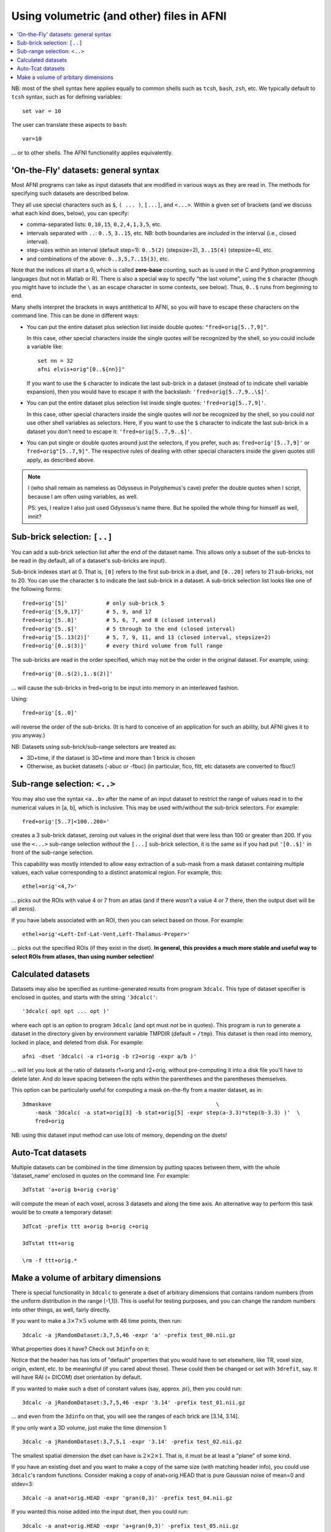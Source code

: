 

.. _tut_afni_gen_files_gen:

******************************************
Using volumetric (and other) files in AFNI
******************************************

.. contents:: :local:

.. highlight:: Tcsh

NB: most of the shell syntax here applies equally to common shells
such as ``tcsh``, ``bash``, ``zsh``, etc.  We typically default to
``tcsh`` syntax, such as for defining variables::
  
  set var = 10

The user can translate these aspects to ``bash``::

  var=10

\.\.\. or to other shells.  The AFNI functionality applies
equivalently.


.. _tut_afni_data_files_gen_fly:

'On-the-Fly' datasets: general syntax
==============================================

Most AFNI programs can take as input datasets that are modified in
various ways as they are read in. The methods for specifying such
datasets are described below.

They all use special characters such as ``$``, ``( ... )``, ``[...]``,
and ``<...>``.  Within a given set of brackets (and we discuss what
each kind does, below), you can specify: 

* comma-separated lists: ``0,10,15``, ``0,2,4,1,3,5``, etc.

* intervals separated with ``..``: ``0..5``, ``3..15``, etc.  NB: both
  boundaries are *included* in the interval (i.e., closed interval).

* step-sizes within an interval (default step=1): ``0..5(2)``
  (stepsize=2), ``3..15(4)`` (stepsize=4), etc.

* and combinations of the above: ``0..3,5,7..15(3)``, etc.

Note that the indices all start a 0, which is called **zero-base**
counting, such as is used in the C and Python programming languages
(but not in Matlab or R).  There is also a special way to specify "the
last volume", using the ``$`` character (though you might have to
include the ``\`` as an escape character in some contexts, see below).
Thus, ``0..$`` runs from beginning to end.

Many shells interpret the brackets in ways antithetical to AFNI, so
you will have to escape these characters on the command line. This can
be done in different ways:

* You can put the entire dataset plus selection list inside double
  quotes: ``"fred+orig[5..7,9]"``.  

  In this case, other special characters inside the single quotes
  *will* be recognized by the shell, so you could include a variable
  like::

    set nn = 32
    afni elvis+orig"[0..${nn}]"

  If you want to use the ``$`` character to indicate the last
  sub-brick in a dataset (instead of to indicate shell variable
  expansion), then you would have to escape it with the backslash:
  ``'fred+orig[5..7,9..\$]'``.

* You can put the entire dataset plus selection list inside single
  quotes: ``'fred+orig[5..7,9]'``.  

  In this case, other special characters inside the single quotes will
  *not* be recognized by the shell, so you could *not* use other shell
  variables as selectors.  Here, if you want to use the ``$``
  character to indicate the last sub-brick in a dataset you don't need
  to escape it: ``'fred+orig[5..7,9..$]'``.

* You can put single or double quotes around just the selectors, if
  you prefer, such as: ``fred+orig'[5..7,9]'`` or
  ``fred+orig"[5..7,9]"``.  The respective rules of dealing with other
  special characters inside the given quotes still apply, as described
  above.

.. note:: I (who shall remain as nameless as Odysseus in Polyphemus's
          cave) prefer the double quotes when I script, because I am
          often using variables, as well.

          PS: yes, I realize I also just used Odysseus's name there.
          But he spoiled the whole thing for himself as well, innit?

Sub-brick selection: ``[..]``
================================

You can add a sub-brick selection list after the end of the dataset
name. This allows only a subset of the sub-bricks to be read in (by
default, all of a dataset's sub-bricks are input). 

Sub-brick indexes start at 0.  That is, ``[0]`` refers to the first
sub-brick in a dset, and ``[0..20]`` refers to 21 sub-bricks, not
to 20.  You can use the character ``$`` to indicate the last sub-brick
in a dataset. A sub-brick selection list looks like one of the
following forms::

   fred+orig'[5]'            # only sub-brick 5
   fred+orig'[5,9,17]'       # 5, 9, and 17
   fred+orig'[5..8]'         # 5, 6, 7, and 8 (closed interval)
   fred+orig'[5..$]'         # 5 through to the end (closed interval)
   fred+orig'[5..13(2)]'     # 5, 7, 9, 11, and 13 (closed interval, stepsize=2)
   fred+orig'[0..$(3)]'      # every third volume from full range


The sub-bricks are read in the order specified, which may not be the
order in the original dataset. For example, using::

  fred+orig'[0..$(2),1..$(2)]'

\.\.\. will cause the sub-bricks in fred+orig to be input into memory
in an interleaved fashion. 

Using::

  fred+orig'[$..0]'

will reverse the order of the sub-bricks. (It is hard to conceive of
an application for such an ability, but AFNI gives it to you anyway.)

NB: Datasets using sub-brick/sub-range selectors are treated as:

* 3D+time, if the dataset is 3D+time and more than 1 brick is chosen

* Otherwise, as bucket datasets (-abuc or -fbuc) (in particular, fico,
  fitt, etc datasets are converted to fbuc!)


Sub-range selection: ``<..>``
================================

You may also use the syntax ``<a..b>`` after the name of an input
dataset to restrict the range of values read in to the numerical
values in [a, b], which is inclusive. This may be used with/without
the sub-brick selectors.  For example::

  fred+orig'[5..7]<100..200>'

creates a 3 sub-brick dataset, zeroing out values in the original dset
that were less than 100 or greater than 200. If you use the ``<...>``
sub-range selection *without* the ``[...]`` sub-brick selection, it is
the same as if you had put ``'[0..$]'`` in front of the sub-range
selection.

This capability was mostly intended to allow easy extraction of a
sub-mask from a mask dataset containing multiple values, each value
corresponding to a distinct anatomical region.  For example, this::

  ethel+orig'<4,7>'

\.\.\. picks out the ROIs with value 4 or 7 from an atlas (and if
there *wasn't* a value 4 or 7 there, then the output dset will be all
zeros).

If you have labels associated with an ROI, then you can select based
on those.  For example::

  ethel+orig'<Left-Inf-Lat-Vent,Left-Thalamus-Proper>'

\.\.\. picks out the specified ROIs (if they exist in the dset).  **In
general, this provides a much more stable and useful way to select
ROIs from atlases, than using number selection!**

Calculated datasets
======================

Datasets may also be specified as runtime-generated results from
program ``3dcalc``. This type of dataset specifier is enclosed in
quotes, and starts with the string ``'3dcalc('``::

    '3dcalc( opt opt ... opt )'

where each opt is an option to program ``3dcalc`` (and opt must *not*
be in quotes). This program is run to generate a dataset in the
directory given by environment variable TMPDIR (default =
``/tmp``). This dataset is then read into memory, locked in place, and
deleted from disk. For example::

    afni -dset '3dcalc( -a r1+orig -b r2+orig -expr a/b )'

\.\.\. will let you look at the ratio of datasets r1+orig and r2+orig,
without pre-computing it into a disk file you'll have to delete later.
And *do* leave spacing between the opts within the parentheses and the
parentheses themselves.

This option can be particularly useful for computing a mask on-the-fly
from a master dataset, as in::

  3dmaskave                                                   \
      -mask '3dcalc( -a stat+orig[3] -b stat+orig[5] -expr step(a-3.3)*step(b-3.3) )'  \
      fred+orig

NB: using this dataset input method can use lots of memory,
depending on the dsets!


Auto-Tcat datasets
======================

Multiple datasets can be combined in the time dimension by putting
spaces between them, with the whole 'dataset_name' enclosed in quotes
on the command line. For example::

  3dTstat 'a+orig b+orig c+orig'

will compute the mean of each voxel, across 3 datasets and along the
time axis. An alternative way to perform this task would be to create
a temporary dataset::

     3dTcat -prefix ttt a+orig b+orig c+orig

     3dTstat ttt+orig

     \rm -f ttt+orig.*



.. come back to this...

    Datasets on the Web
    =========================

    It is also possible to read datasets across the Web; for example::

      afni                                                       \
          -com 'OPEN_WINDOW axialimage'                          \
          http://afni.nimh.nih.gov/pub/dist/data/TTatlas.nii.gz

    The file(s) are actually fetched to the ``/tmp`` directory, then read
    in from disk, locked into memory (marked as un-purge-able in AFNI),
    and then the files are deleted from ``/tmp``. You cannot use sub-brick
    selectors or other modifiers on such datasets.

Make a volume of arbitary dimensions
=============================================

There is special functionality in ``3dcalc`` to generate a dset of
arbitrary dimensions that contains random numbers (from the uniform
distribution in the range [-1,1]).  This is useful for testing
purposes, and you can change the random numbers into other things, as
well, fairly directly.

If you want to make a :math:`3\times7\times5` volume with 46 time
points, then run::

  3dcalc -a jRandomDataset:3,7,5,46 -expr 'a' -prefix test_00.nii.gz

What properties does it have?  Check out ``3dinfo`` on it:

.. hidden-code-block:: none
   :label: - show header y/n -

   ++ 3dinfo: AFNI version=AFNI_20.3.03 (Dec 21 2020) [64-bit]

   Dataset File:    /home/ptaylor/afni_doc/tutorials/afni_gen/test_00.nii.gz
   Identifier Code: AFN_ykCWh2fr3mL7f-B5d8DtHg  Creation Date: Thu Jan  7 16:18:06 2021
   Template Space:  ORIG
   Dataset Type:    Echo Planar (-epan)
   Byte Order:      LSB_FIRST {assumed} [this CPU native = LSB_FIRST]
   Storage Mode:    NIFTI
   Storage Space:   19,320 (19 thousand) bytes
   Geometry String: "MATRIX(1,0,0,0,0,1,0,0,0,0,1,0):3,7,5"
   Data Axes Tilt:  Plumb
   Data Axes Orientation:
     first  (x) = Right-to-Left
     second (y) = Anterior-to-Posterior
     third  (z) = Inferior-to-Superior   [-orient RAI]
   R-to-L extent:     0.000     -to-     2.000 [L] -step-     1.000 mm [  3 voxels]
   A-to-P extent:     0.000     -to-     6.000 [P] -step-     1.000 mm [  7 voxels]
   I-to-S extent:     0.000     -to-     4.000 [S] -step-     1.000 mm [  5 voxels]
   Number of time steps = 46  Time step = 1.00000none  Origin = 0.00000none
     -- At sub-brick #0 '?' datum type is float:    -0.984937 to      0.998833
     -- At sub-brick #1 '?' datum type is float:    -0.988655 to      0.993098
     -- At sub-brick #2 '?' datum type is float:    -0.998977 to      0.993811
   ** For info on all 46 sub-bricks, use '3dinfo -verb' **

   ----- HISTORY -----
   [ptaylor@porthos: Thu Jan  7 16:18:06 2021] {AFNI_20.3.03:linux_ubuntu_16_64} 3dcalc -a jRandomDataset:3,7,5,46 -expr a -prefix test_00.nii.gz

Notice that the header has has lots of "default" properties that you
would have to set elsewhere, like TR, voxel size, origin, extent,
etc. to be meaningful (if you cared about those).  These could then be
changed or set with ``3drefit``, say. It will have RAI (= DICOM) dset
orientation by default.

If you wanted to make such a dset of constant values (say,
approx. :math:`pi`), then you could run::

  3dcalc -a jRandomDataset:3,7,5,46 -expr '3.14' -prefix test_01.nii.gz

\.\.\. and even from the ``3dinfo`` on that, you will see the ranges
of each brick are [3.14, 3.14].

If you only want a 3D volume, just make the time dimension 1::

  3dcalc -a jRandomDataset:3,7,5,1 -expr '3.14' -prefix test_02.nii.gz

The smallest spatial dimension the dset can have is
:math:`2\times2\times1`.  That is, it must be at least a "plane" of
some kind.

If you have an existing dset and you want to make a copy of the same
size (with matching header info), you could use ``3dcalc``\ 's random
functions.  Consider making a copy of anat+orig.HEAD that is pure
Gaussian noise of mean=0 and stdev=3::

  3dcalc -a anat+orig.HEAD -expr 'gran(0,3)' -prefix test_04.nii.gz

If you wanted this noise added into the input dset, then you could
run::

  3dcalc -a anat+orig.HEAD -expr 'a+gran(0,3)' -prefix test_05.nii.gz

See ``3dcalc``\ 's help for more random distributions.

If you want to make a new dset with a size related to an existing
dset, such as adding or subtracting a few slices, then consider using
``3dZeropad``.  As the program's name implies, it can add slices to a
dset in various ways (by side, symmetrically, evening out...), but
when using negative values of arguments it can also *remove* slices.
Most of the header info should still match the input dset (except for
matrix size, obviously), which can be convenient.
